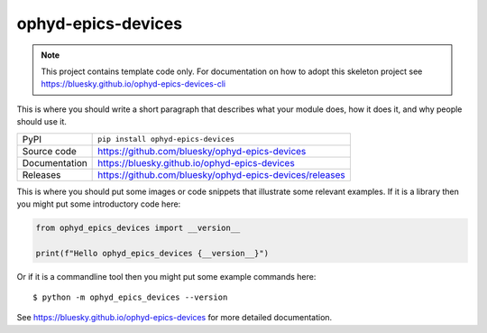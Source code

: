 ophyd-epics-devices
===========================

|code_ci| |docs_ci| |coverage| |pypi_version| |license|

.. note::

    This project contains template code only. For documentation on how to
    adopt this skeleton project see
    https://bluesky.github.io/ophyd-epics-devices-cli

This is where you should write a short paragraph that describes what your module does,
how it does it, and why people should use it.

============== ==============================================================
PyPI           ``pip install ophyd-epics-devices``
Source code    https://github.com/bluesky/ophyd-epics-devices
Documentation  https://bluesky.github.io/ophyd-epics-devices
Releases       https://github.com/bluesky/ophyd-epics-devices/releases
============== ==============================================================

This is where you should put some images or code snippets that illustrate
some relevant examples. If it is a library then you might put some
introductory code here:

.. code-block:: python

    from ophyd_epics_devices import __version__

    print(f"Hello ophyd_epics_devices {__version__}")

Or if it is a commandline tool then you might put some example commands here::

    $ python -m ophyd_epics_devices --version

.. |code_ci| image:: https://github.com/bluesky/ophyd-epics-devices/actions/workflows/code.yml/badge.svg?branch=main
    :target: https://github.com/bluesky/ophyd-epics-devices/actions/workflows/code.yml
    :alt: Code CI

.. |docs_ci| image:: https://github.com/bluesky/ophyd-epics-devices/actions/workflows/docs.yml/badge.svg?branch=main
    :target: https://github.com/bluesky/ophyd-epics-devices/actions/workflows/docs.yml
    :alt: Docs CI

.. |coverage| image:: https://codecov.io/gh/bluesky/ophyd-epics-devices/branch/main/graph/badge.svg
    :target: https://codecov.io/gh/bluesky/ophyd-epics-devices
    :alt: Test Coverage

.. |pypi_version| image:: https://img.shields.io/pypi/v/ophyd-epics-devices.svg
    :target: https://pypi.org/project/ophyd-epics-devices
    :alt: Latest PyPI version

.. |license| image:: https://img.shields.io/badge/License-Apache%202.0-blue.svg
    :target: https://opensource.org/licenses/Apache-2.0
    :alt: Apache License

..
    Anything below this line is used when viewing README.rst and will be replaced
    when included in index.rst

See https://bluesky.github.io/ophyd-epics-devices for more detailed documentation.
